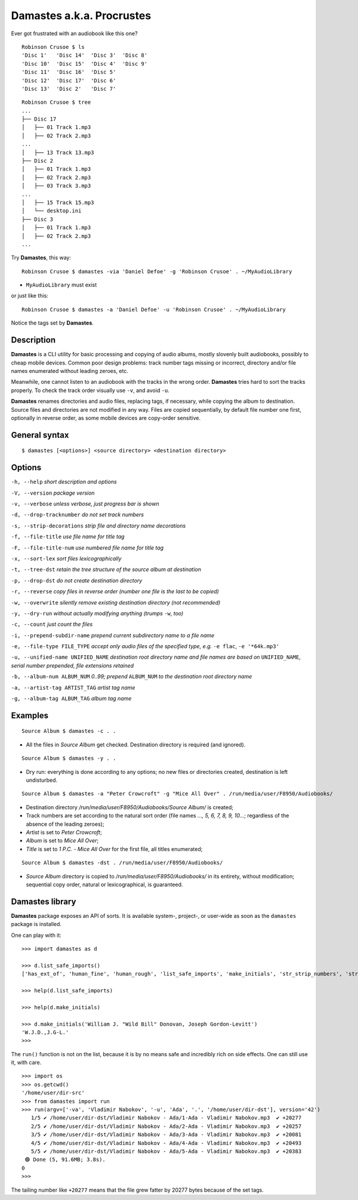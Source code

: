 Damastes a.k.a. Procrustes
**************************

Ever got frustrated with an audiobook like this one?

::

    Robinson Crusoe $ ls
    'Disc 1'   'Disc 14'  'Disc 3'  'Disc 8'
    'Disc 10'  'Disc 15'  'Disc 4'  'Disc 9'
    'Disc 11'  'Disc 16'  'Disc 5'
    'Disc 12'  'Disc 17'  'Disc 6'
    'Disc 13'  'Disc 2'   'Disc 7'

::

    Robinson Crusoe $ tree
    ...
    ├── Disc 17
    │   ├── 01 Track 1.mp3
    │   ├── 02 Track 2.mp3
    ...
    │   ├── 13 Track 13.mp3
    ├── Disc 2
    │   ├── 01 Track 1.mp3
    │   ├── 02 Track 2.mp3
    │   ├── 03 Track 3.mp3
    ...
    │   ├── 15 Track 15.mp3
    │   └── desktop.ini
    ├── Disc 3
    │   ├── 01 Track 1.mp3
    │   ├── 02 Track 2.mp3
    ...

Try **Damastes**, this way:

::

    Robinson Crusoe $ damastes -via 'Daniel Defoe' -g 'Robinson Crusoe' . ~/MyAudioLibrary

- ``MyAudioLibrary`` must exist

or just like this:

::

    Robinson Crusoe $ damastes -a 'Daniel Defoe' -u 'Robinson Crusoe' . ~/MyAudioLibrary

Notice the tags set by **Damastes**.

Description
===========

**Damastes** is a CLI utility for basic processing and copying
of audio albums, mostly slovenly built audiobooks, possibly to cheap mobile
devices. Common poor design problems: track number tags
missing or incorrect, directory and/or file names enumerated
without leading zeroes, etc.

Meanwhile, one cannot listen to an audiobook with the tracks in the wrong
order. **Damastes** tries hard to sort the tracks properly.
To check the track order visually use ``-v``, and avoid ``-u``.

**Damastes** renames directories and audio files, replacing tags,
if necessary, while copying the album to destination. Source files
and directories are not modified in any way. Files are copied sequentially,
by default file number one first, optionally in reverse order, as some
mobile devices are copy-order sensitive.

General syntax
==============

::

    $ damastes [<options>] <source directory> <destination directory>

Options
=======

``-h, --help``                       *short description and options*

``-V, --version``                    *package version*

``-v, --verbose``                    *unless verbose, just progress bar is shown*

``-d, --drop-tracknumber``           *do not set track numbers*

``-s, --strip-decorations``          *strip file and directory name decorations*

``-f, --file-title``                 *use file name for title tag*

``-F, --file-title-num``             *use numbered file name for title tag*

``-x, --sort-lex``                   *sort files lexicographically*

``-t, --tree-dst``                   *retain the tree structure of the source album at destination*

``-p, --drop-dst``                   *do not create destination directory*

``-r, --reverse``                    *copy files in reverse order (number one file is the last to be copied)*

``-w, --overwrite``                  *silently remove existing destination directory (not recommended)*

``-y, --dry-run``                    *without actually modifying anything (trumps* ``-w``, *too)*

``-c, --count``                      *just count the files*

``-i, --prepend-subdir-name``        *prepend current subdirectory name to a file name*

``-e, --file-type FILE_TYPE``        *accept only audio files of the specified type, e.g.* ``-e flac``, ``-e '*64k.mp3'``

``-u, --unified-name UNIFIED_NAME``  *destination root directory name and file names are based on* ``UNIFIED_NAME``, *serial number prepended, file extensions retained*

``-b, --album-num ALBUM_NUM``        *0..99; prepend* ``ALBUM_NUM`` *to the destination root directory name*

``-a, --artist-tag ARTIST_TAG``      *artist tag name*

``-g, --album-tag ALBUM_TAG``        *album tag name*

Examples
========

::

    Source Album $ damastes -c . .

- All the files in *Source Album* get checked. Destination directory is required (and ignored).

::

    Source Album $ damastes -y . .

- Dry run: everything is done according to any options; no new files or directories created, destination is left undisturbed.

::

    Source Album $ damastes -a "Peter Crowcroft" -g "Mice All Over" . /run/media/user/F8950/Audiobooks/

- Destination directory */run/media/user/F8950/Audiobooks/Source Album/* is created;

- Track numbers are set according to the natural sort order (file names *..., 5, 6, 7, 8, 9, 10...*; regardless of the absence of the leading zeroes);

- *Artist* is set to *Peter Crowcroft*;

- *Album* is set to *Mice All Over*;

- *Title* is set to *1 P.C. - Mice All Over* for the first file, all titles enumerated;

::

    Source Album $ damastes -dst . /run/media/user/F8950/Audiobooks/

- *Source Album* directory is copied to */run/media/user/F8950/Audiobooks/* in its entirety, without modification; sequential copy order, natural or lexicographical, is guaranteed.

Damastes library
================

**Damastes** package exposes an API of sorts.
It is available system-, project-, or user-wide as soon as the ``damastes`` package is installed.

One can play with it:

::

    >>> import damastes as d

    >>> d.list_safe_imports()
    ['has_ext_of', 'human_fine', 'human_rough', 'list_safe_imports', 'make_initials', 'str_strip_numbers', 'strcmp_c', 'strcmp_naturally']

    >>> help(d.list_safe_imports)

    >>> help(d.make_initials)

    >>> d.make_initials('William J. "Wild Bill" Donovan, Joseph Gordon-Levitt')
    'W.J.D.,J.G-L.'
    >>>

The ``run()`` function is not on the list, because it is by no means safe and incredibly rich on side effects.
One can still use it, with care.

::

    >>> import os
    >>> os.getcwd()
    '/home/user/dir-src'
    >>> from damastes import run
    >>> run(argv=['-va', 'Vladimir Nabokov', '-u', 'Ada', '.', '/home/user/dir-dst'], version='42')
       1/5 ✔ /home/user/dir-dst/Vladimir Nabokov - Ada/1-Ada - Vladimir Nabokov.mp3  ✔ +20277
       2/5 ✔ /home/user/dir-dst/Vladimir Nabokov - Ada/2-Ada - Vladimir Nabokov.mp3  ✔ +20257
       3/5 ✔ /home/user/dir-dst/Vladimir Nabokov - Ada/3-Ada - Vladimir Nabokov.mp3  ✔ +20081
       4/5 ✔ /home/user/dir-dst/Vladimir Nabokov - Ada/4-Ada - Vladimir Nabokov.mp3  ✔ +20493
       5/5 ✔ /home/user/dir-dst/Vladimir Nabokov - Ada/5-Ada - Vladimir Nabokov.mp3  ✔ +20383
     🟢 Done (5, 91.6MB; 3.8s).
    0
    >>>

The tailing number like ``+20277`` means that the file grew fatter by 20277 bytes because of the set tags.

